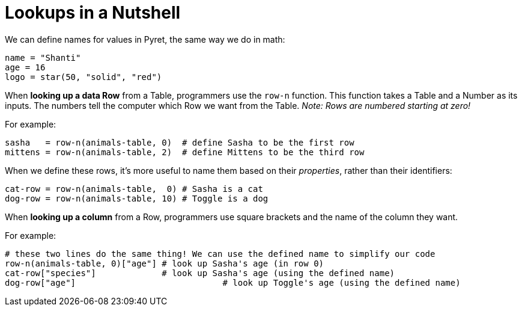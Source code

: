 = Lookups in a Nutshell

We can define names for values in Pyret, the same way we do in math:

```
name = "Shanti"
age = 16
logo = star(50, "solid", "red")
```

When *looking up a data Row* from a Table, programmers use the `row-n` function. This function takes a Table and a Number as its inputs. The numbers tell the computer which Row we want from the Table. _Note: Rows are numbered starting at zero!_

For example:
```
sasha   = row-n(animals-table, 0)  # define Sasha to be the first row
mittens = row-n(animals-table, 2)  # define Mittens to be the third row
```

When we define these rows, it's more useful to name them based on their _properties_, rather than their identifiers:
```
cat-row = row-n(animals-table,  0) # Sasha is a cat
dog-row = row-n(animals-table, 10) # Toggle is a dog
```

When *looking up a column* from a Row, programmers use square brackets and the name of the column they want.

For example:
```
# these two lines do the same thing! We can use the defined name to simplify our code
row-n(animals-table, 0)["age"] # look up Sasha's age (in row 0)
cat-row["species"]             # look up Sasha's age (using the defined name)
dog-row["age"]				   # look up Toggle's age (using the defined name)
```
